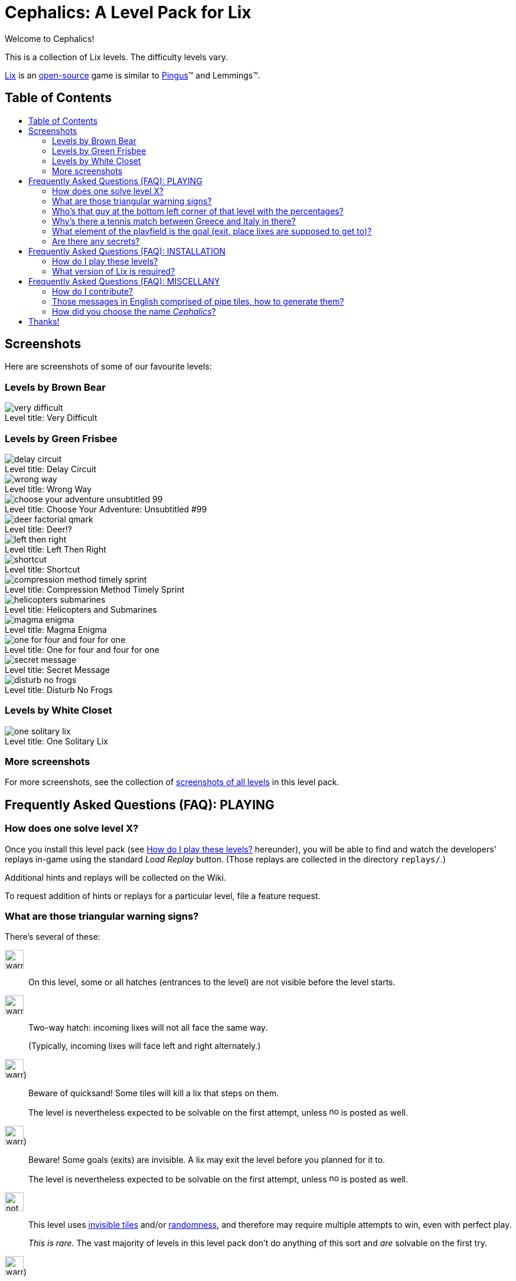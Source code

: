 = Cephalics: A Level Pack for Lix
:toc: macro
:toc-title:
:xdg-basedir-spec-url: https://specifications.freedesktop.org/basedir-spec/basedir-spec-latest.html
:lix-homepage: https://www.lixgame.com/
:lix-repo: https://github.com/SimonN/LixD
:pingus-homepage: https://pingus.seul.org/

Welcome to Cephalics!

This is a collection of Lix levels.
The difficulty levels vary.

{lix-homepage}[Lix] is an {lix-repo}[open-source] game is similar to {pingus-homepage}[Pingus]™ and Lemmings™.


== Table of Contents

toc::[]


== Screenshots

Here are screenshots of some of our favourite levels:

=== Levels by Brown Bear

image::screenshots/brown-bear/very-difficult.png[caption="Level title: ",title="Very Difficult"]

=== Levels by Green Frisbee

image::screenshots/green-frisbee/regular/delay-circuit.png[caption="Level title: ",title="Delay Circuit"]

image::screenshots/green-frisbee/regular/wrong-way.png[caption="Level title: ",title="Wrong Way"]

image::screenshots/green-frisbee/regular/choose-your-adventure-unsubtitled-99.png[caption="Level title: ", title="Choose Your Adventure: Unsubtitled #99"]

image::screenshots/green-frisbee/regular/deer-factorial-qmark.png[caption="Level title: ",title="Deer!?"]

image::screenshots/green-frisbee/regular/left-then-right.png[caption="Level title: ",title="Left Then Right"]

// image::screenshots/green-frisbee/regular/follow-yellow-brick.png[caption="Level title: ",title="Follow the yellow brick road"]

image::screenshots/green-frisbee/unusual/pathfinder/shortcut.png[caption="Level title: ",title="Shortcut"]

image::screenshots/green-frisbee/regular/compression-method-timely-sprint.png[caption="Level title: ",title="Compression Method Timely Sprint"]

image::screenshots/green-frisbee/unusual/bucket/helicopters-submarines.png[caption="Level title: ",title="Helicopters and Submarines"]

image::screenshots/green-frisbee/unusual/bucket/magma-enigma.png[caption="Level title: ",title="Magma Enigma"]

image::screenshots/green-frisbee/examples/not-first-time/one-for-four-and-four-for-one.png[caption="Level title: ",title="One for four and four for one"]

image::screenshots/green-frisbee/unusual/bucket/secret-message.png[caption="Level title: ",title="Secret Message"]

image::screenshots/green-frisbee/regular/disturb-no-frogs.png[caption="Level title: ", title="Disturb No Frogs"]

=== Levels by White Closet

image::screenshots/white-closet/one-solitary-lix.png[caption="Level title: ",title="One Solitary Lix"]

=== More screenshots

For more screenshots, see the collection of link:screenshots/[screenshots of all levels] in this level pack.


== Frequently Asked Questions (FAQ): PLAYING

=== How does one solve level X? anchor:bm_how_solve[]

Once you install this level pack (see <<bm_install,How do I play these levels?>> hereunder),
you will be able to find and watch the developers' replays in-game using the standard _Load Replay_ button.
(Those replays are collected in the directory `replays/`.)

Additional hints and replays will be collected on the Wiki.

To request addition of hints or replays for a particular level,
file a feature request.

// TODO: in the walkthrough list quotes, etc., that might not be recognized (e.g., the title of advent.txt)

=== What are those triangular warning signs?

There's several of these:

image:lixdatadir/images/green-frisbee/warning-hatch.png[width=32]::
On this level, some or all hatches (entrances to the level) are not visible before the level starts.

image:assets/derived/warning-l-r-traffic.svg[width=32]::
Two-way hatch: incoming lixes will not all face the same way.
+
(Typically, incoming lixes will face left and right alternately.)

image:lixdatadir/images/green-frisbee/warning-invisible-traps.png[width=32])::
Beware of quicksand!  Some tiles will kill a lix that steps on them.
+
The level is nevertheless expected to be solvable on the first attempt,
unless image:assets/derived/not-solvable-the-first-time.reconstructed.svg[width=16] is posted as well.

image:lixdatadir/images/green-frisbee/warning-invisible-goals.png[width=32])::
Beware!  Some goals (exits) are invisible.
A lix may exit the level before you planned for it to.
+
The level is nevertheless expected to be solvable on the first attempt,
unless image:assets/derived/not-solvable-the-first-time.reconstructed.svg[width=16] is posted as well.

image:assets/derived/not-solvable-the-first-time.reconstructed.svg[width=32]::
This level uses
link:images/example-notfirsttime-invisibility.png[invisible tiles] and/or
link:images/example-notfirsttime-dice.png[randomness], and therefore
may require multiple attempts to win, even with perfect play.
// "Invisible tiles" doesn't _quite_ capture Magma Enigma, but it's close enough.
// We don't want spoilers in README.
+
_This is rare._ The vast majority of levels in this level pack don't do anything of this sort
and _are_ solvable on the first try.

// 💡 Lix tip:
// Press `/` at the level-choosing screen to search for a level by name.

image:lixdatadir/images/green-frisbee/warning-transparent.G.png[width=32])::
Beware!  In this level, link:https://m.xkcd.com/363/[some triangular warning signs are transparent]
(can be neither walked on nor climbed).

Also, if we ever write a level that demonstrates a bug in Lix, we'll use
image:assets/derived/warning-ladybug.svg[width=16] to self-document it.

=== Who's that guy at the bottom left corner of link:screenshots/README.html#_green_frisbee_special_prior_knowledge[that level with the percentages]?

// Looking for the level?  It's called "The Monty Hall Problem".

https://en.wikipedia.org/wiki/Monty_Hall_problem[Monty Hall].

=== Why's there link:screenshots/green-frisbee/special/beware-of/real-world-references/love15.png[a tennis match between Greece and Italy] in there?

// Looking for the level?  It's called "Love Fifteen".

Because I tried to see what national flags I could construct from standard tiles only,
and those two are the result.
They're the first ones I found that comprise
only right angles and only colors available in the standard tiles.

=== What element of the playfield is the goal (exit, place lixes are supposed to get to)?

All the elements on the bottom storey of
link:screenshots/green-frisbee/LEGEND-new-hatches-goals.png[the Legend level]
are goals.

If you can't spot any of these, you might be playing the
link:xdg/share/lix/levels/green-frisbee/unusual/find-the-goal/[`find-the-goal/`] levels,
in which case, see <<bm_how_solve,How does one solve level X?>> hereinabove.

=== Are there any secrets?

Well, for starters, lixes have been taught https://en.wikipedia.org/wiki/Butterfly_stroke[the butterfly stroke] 🤫

Also, several levels have goals (exits) that are easy to miss
(or, in one case, hidden behind terrain).
// This is NOT a reference to the "Exit Stage... Left?" family of levels.


== Frequently Asked Questions (FAQ): INSTALLATION

=== How do I play these levels? anchor:bm_install[]

==== To test them just once, quickly:

In your shell, run the following command:

 cd /path/to/directory/containing/this/file
 env XDG_DATA_DIRS=${XDG_DATA_DIRS:+"${XDG_DATA_DIRS}:"}"$(pwd)"/xdg/share lix

==== To install them permanently (the Right way):

Add `${ABSOLUTE_PATH_OF_THIS_REPO}/xdg/share` to the value of `$XDG_DATA_DIRS`
in your per-session environment variables.
(The way to do so depends on your shell and desktop environment.)

The change will take effect after you logout and login again.
Until then, you can use the env(1) method above.

==== To install them permanently (the quick-and-dirty way):

Run this:

 mkdir -p ~/.local/share/lix &&
 rsync -a xdg/share/lix/ ~/.local/share/lix

Make sure to include the trailing slash.

After installing, **restart Lix** if it was running.
This seems to be needed in order to refresh the images cache.

==== Background: How Lix finds level packs

To play these levels, `./xdg/share/lix/levels/` and `./xdg/share/lix/images/` need to be available
as `$d/lix/levels/` and `$d/lix/images/`, where `$d` is one of:

1. An element of {xdg-basedir-spec-url}[`$XDG_DATA_DIRS`]
2. `~/.local/share`
3. `/usr/local/share`
4. `/usr/share`

See https://github.com/SimonN/LixD/blob/v0.10.12/src/file/filename/fhs.d#L82-L96
for the gory details.

=== What version of Lix is required?

Hopefully, 0.9.29 or greater would work.

These levels were developed with Lix 0.9.29-1.1+b1 from Debian 11 Bullseye.
Newer versions of Lix do NOT generally get tested as they become available
(surprisingly enough, this thing isn't our $DAYJOB);
nevertheless, pull requests to support newer versions of Lix are welcome.


== Frequently Asked Questions (FAQ): MISCELLANY

=== How do I contribute?

Open an issue or a pull request.

=== Those messages in English comprised of pipe tiles, how to generate them?

See `scripts/generate-letter-groups-usage.py`.

=== How did you choose the name _Cephalics_?

We grepped a wordlist for words that rhyme with "lix".

Specifically,
we grepped `/usr/share/dict/british-english-huge` for `l(i|ea|ee)(x|[ck].*[scx])`,
and
grepped the results of that for `li[ckx]+s$`.

(I used `:v/…/d` and `:g/…/m$` in Vim; YMMV.)

Then we ruled out those options that were already registered at GitHub
(the hosting site used by Lix itself).


== Thanks!

You're welcome.

Feel free to link to us, and/or to send pull requests!
